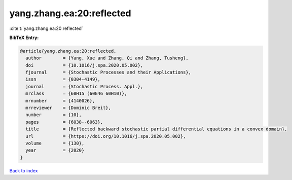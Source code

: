yang.zhang.ea:20:reflected
==========================

:cite:t:`yang.zhang.ea:20:reflected`

**BibTeX Entry:**

.. code-block:: bibtex

   @article{yang.zhang.ea:20:reflected,
     author        = {Yang, Xue and Zhang, Qi and Zhang, Tusheng},
     doi           = {10.1016/j.spa.2020.05.002},
     fjournal      = {Stochastic Processes and their Applications},
     issn          = {0304-4149},
     journal       = {Stochastic Process. Appl.},
     mrclass       = {60H15 (60G46 60H10)},
     mrnumber      = {4140026},
     mrreviewer    = {Dominic Breit},
     number        = {10},
     pages         = {6038--6063},
     title         = {Reflected backward stochastic partial differential equations in a convex domain},
     url           = {https://doi.org/10.1016/j.spa.2020.05.002},
     volume        = {130},
     year          = {2020}
   }

`Back to index <../By-Cite-Keys.html>`_

